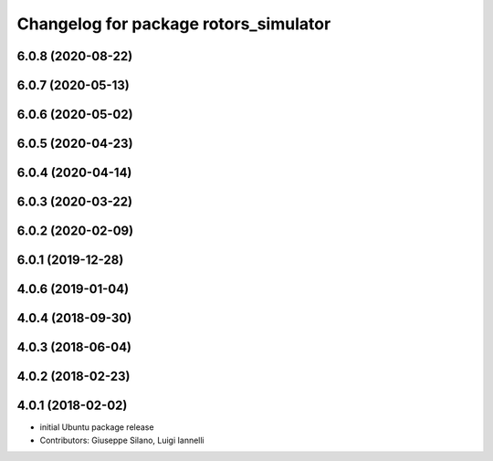 ^^^^^^^^^^^^^^^^^^^^^^^^^^^^^^^^^^^^^^
Changelog for package rotors_simulator
^^^^^^^^^^^^^^^^^^^^^^^^^^^^^^^^^^^^^^

6.0.8 (2020-08-22)
------------------

6.0.7 (2020-05-13)
------------------

6.0.6 (2020-05-02)
------------------

6.0.5 (2020-04-23)
------------------

6.0.4 (2020-04-14)
------------------

6.0.3 (2020-03-22)
------------------

6.0.2 (2020-02-09)
------------------

6.0.1 (2019-12-28)
------------------

4.0.6 (2019-01-04)
------------------

4.0.4 (2018-09-30)
------------------

4.0.3 (2018-06-04)
------------------

4.0.2 (2018-02-23)
------------------

4.0.1 (2018-02-02)
------------------
* initial Ubuntu package release
* Contributors: Giuseppe Silano, Luigi Iannelli
